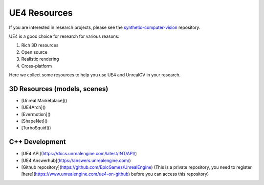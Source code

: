 =============
UE4 Resources
=============

.. todo:: Link this document to model_zoo.

If you are interested in research projects, please see the `synthetic-computer-vision <github.com/unrealcv/synthetic-computer-vision>`__ repository.

UE4 is a good choice for research for various reasons:

1. Rich 3D resources
2. Open source
3. Realistic rendering
4. Cross-platform

Here we collect some resources to help you use UE4 and UnrealCV in your research.

3D Resources (models, scenes)
=============================

- [Unreal Marketplace]()
- [UE4Arch]()
- [Evermotion]()
- [ShapeNet]()
- [TurboSquid]()

C++ Development
===============

- [UE4 API](https://docs.unrealengine.com/latest/INT/API/)
- [UE4 Answerhub](https://answers.unrealengine.com/)
- [Github repository](https://github.com/EpicGames/UnrealEngine) (This is a private repository, you need to register [here](https://www.unrealengine.com/ue4-on-github) before you can access this repository)
